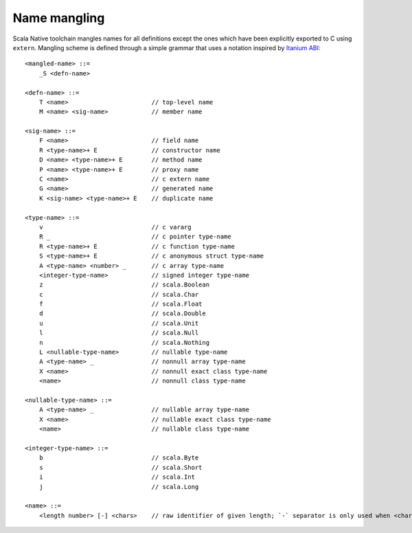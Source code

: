 Name mangling
-------------

Scala Native toolchain mangles names for all definitions except
the ones which have been explicitly exported to C using
``extern``. Mangling scheme is defined through a simple grammar
that uses a notation inspired by
`Itanium ABI <http://refspecs.linuxbase.org/cxxabi-1.83.html>`_::

    <mangled-name> ::=
        _S <defn-name>

    <defn-name> ::=
        T <name>                       // top-level name
        M <name> <sig-name>            // member name

    <sig-name> ::=
        F <name>                       // field name
        R <type-name>+ E               // constructor name
        D <name> <type-name>+ E        // method name
        P <name> <type-name>+ E        // proxy name
        C <name>                       // c extern name
        G <name>                       // generated name
        K <sig-name> <type-name>+ E    // duplicate name

    <type-name> ::=
        v                              // c vararg
        R _                            // c pointer type-name
        R <type-name>+ E               // c function type-name
        S <type-name>+ E               // c anonymous struct type-name
        A <type-name> <number> _       // c array type-name
        <integer-type-name>            // signed integer type-name
        z                              // scala.Boolean
        c                              // scala.Char
        f                              // scala.Float
        d                              // scala.Double
        u                              // scala.Unit
        l                              // scala.Null
        n                              // scala.Nothing
        L <nullable-type-name>         // nullable type-name
        A <type-name> _                // nonnull array type-name
        X <name>                       // nonnull exact class type-name
        <name>                         // nonnull class type-name

    <nullable-type-name> ::=
        A <type-name> _                // nullable array type-name
        X <name>                       // nullable exact class type-name
        <name>                         // nullable class type-name

    <integer-type-name> ::=
        b                              // scala.Byte
        s                              // scala.Short
        i                              // scala.Int
        j                              // scala.Long

    <name> ::=
        <length number> [-] <chars>    // raw identifier of given length; `-` separator is only used when <chars> starts with digit or `-` itself

